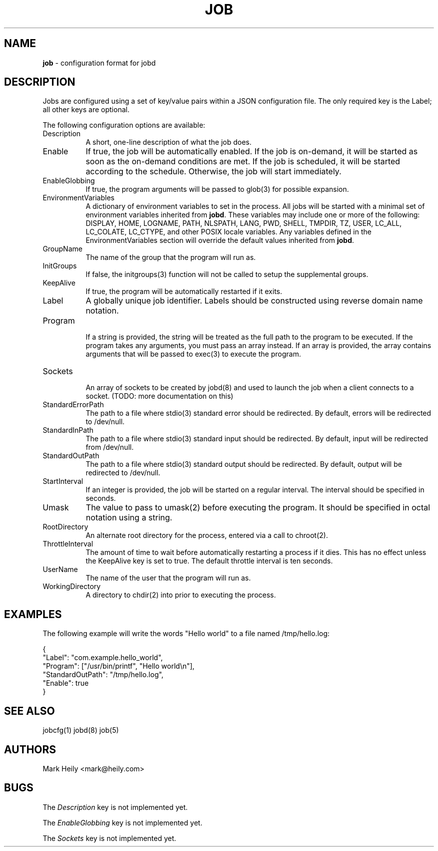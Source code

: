 .TH "JOB" "5" "May 23, 2016" "FreeBSD 11.0-CURRENTMAR2016" "FreeBSD File Formats Manual"
.nh
.if n .ad l
.SH "NAME"
\fBjob\fR
\- configuration format for jobd
.SH "DESCRIPTION"
Jobs are configured using a set of key/value pairs within a JSON configuration file. The only required key is the Label; all other
keys are optional.
.PP
The following configuration options are available:
.TP 8n
Description
A short, one-line description of what the job does.
.TP 8n
Enable
If true, the job will be automatically enabled. If the job is on-demand, it will be
started as soon as the on-demand conditions are met. If the job is scheduled, it will be
started according to the schedule. Otherwise, the job will start immediately.
.TP 8n
EnableGlobbing
If true, the program arguments will be passed to
glob(3)
for possible expansion.
.TP 8n
EnvironmentVariables
A dictionary of environment variables to set in the process.
All jobs will be started with a minimal set of environment variables
inherited from
\fBjobd\fR.
These variables may include
one or more of the following:
DISPLAY, HOME, LOGNAME, PATH,
NLSPATH, LANG,
PWD, SHELL, TMPDIR, TZ, USER,
LC_ALL, LC_COLATE, LC_CTYPE, and other POSIX locale variables.
Any variables defined in the EnvironmentVariables section will override
the default values inherited from
\fBjobd\fR.
.TP 8n
GroupName
The name of the group that the program will run as.
.TP 8n
InitGroups
If false, the
initgroups(3)
function will not be called to setup the supplemental groups.
.TP 8n
KeepAlive
If true, the program will be automatically restarted if it exits.
.TP 8n
Label
A globally unique job identifier. Labels should
be constructed using reverse domain name notation.
.TP 8n
Program
.br
If a string is provided, the string will be treated as the full path to the program to be executed. If the program takes any arguments, you must pass an array instead.
If an array is provided, the array contains arguments that will be passed to
exec(3)
to execute the program.
.TP 8n
Sockets
.br
An array of sockets to be created by
jobd(8)
and used to launch the job when a client connects to a socket. (TODO: more documentation on this)
.TP 8n
StandardErrorPath
The path to a file where
stdio(3)
standard error should be redirected. By default, errors will be
redirected to /dev/null.
.TP 8n
StandardInPath
The path to a file where
stdio(3)
standard input should be redirected. By default, input will be
redirected from /dev/null.
.TP 8n
StandardOutPath
The path to a file where
stdio(3)
standard output should be redirected. By default, output will be
redirected to /dev/null.
.TP 8n
StartInterval
If an integer is provided, the job will be started on a regular interval. The interval should be specified in seconds.
.TP 8n
Umask
The value to pass to
umask(2)
before executing the program. It should be specified in octal notation using a
string.
.TP 8n
RootDirectory
An alternate root directory for the process, entered via a call to chroot(2).
.TP 8n
ThrottleInterval
The amount of time to wait before automatically restarting a process if it dies.
This has no effect unless the KeepAlive key is set to true. The default throttle
interval is ten seconds.
.TP 8n
UserName
The name of the user that the program will run as.
.TP 8n
WorkingDirectory
A directory to chdir(2) into prior to executing the process.
.SH "EXAMPLES"
The following example will write the words "Hello world" to a file named
/tmp/hello.log:
.nf
.sp
.RS 0n
{
"Label": "com.example.hello_world",
"Program": ["/usr/bin/printf", "Hello world\en"],
"StandardOutPath": "/tmp/hello.log",
"Enable": true
}
.RE
.fi
.SH "SEE ALSO"
jobcfg(1)
jobd(8)
job(5)
.SH "AUTHORS"
Mark Heily <mark@heily.com>
.SH "BUGS"
The
\fIDescription\fR
key is not implemented yet.
.PP
The
\fIEnableGlobbing\fR
key is not implemented yet.
.PP
The
\fISockets\fR
key is not implemented yet.

